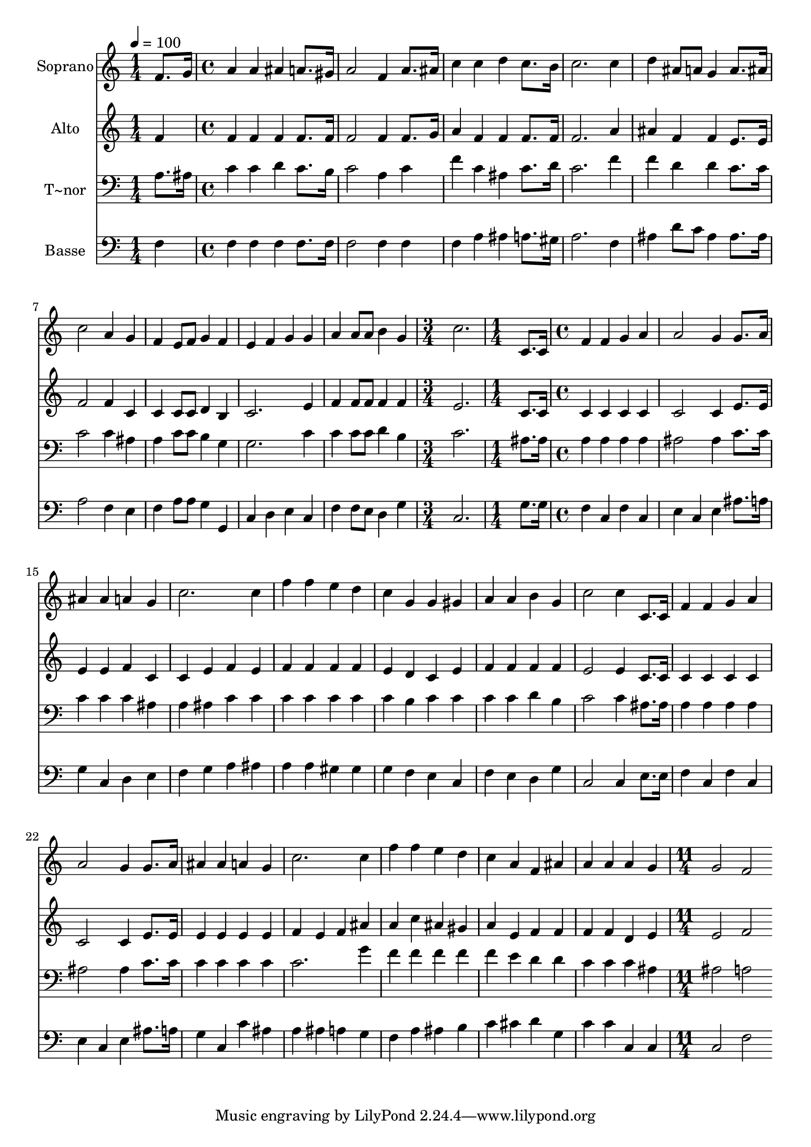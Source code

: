 % Lily was here -- automatically converted by c:/Program Files (x86)/LilyPond/usr/bin/midi2ly.py from output/535.mid
\version "2.14.0"

\layout {
  \context {
    \Voice
    \remove "Note_heads_engraver"
    \consists "Completion_heads_engraver"
    \remove "Rest_engraver"
    \consists "Completion_rest_engraver"
  }
}

trackAchannelA = {
  
  \time 1/4 
  
  \tempo 4 = 100 
  \skip 4 
  | % 2
  
  \time 4/4 
  \skip 1*9 
  \time 3/4 
  \skip 2. 
  | % 12
  
  \time 1/4 
  \skip 4 
  | % 13
  
  \time 4/4 
  \skip 1*15 
  \time 11/4 
  
}

trackA = <<
  \context Voice = voiceA \trackAchannelA
>>


trackBchannelA = {
  
  \set Staff.instrumentName = "Soprano"
  
}

trackBchannelB = \relative c {
  f'8. g16 a4 a ais a8. gis16 a2 f4 a8. ais16 c4 c 
  | % 2
  d c8. b16 c2. c4 d ais8 a g4 a8. ais16 c2 a4 g f e8 f g4 f 
  e f g g 
  | % 4
  a a8 a b4 g c2. c,8. c16 f4 f g 
  | % 5
  a a2 g4 g8. a16 ais4 ais a g c2. c4 f f e d c g g gis a 
  | % 7
  a b g c2 c4 c,8. c16 f4 f g a 
  | % 8
  a2 g4 g8. a16 ais4 ais a g c2. 
  | % 9
  c4 f f e d c a f ais a a 
  | % 10
  a g g2 f 
}

trackB = <<
  \context Voice = voiceA \trackBchannelA
  \context Voice = voiceB \trackBchannelB
>>


trackCchannelA = {
  
  \set Staff.instrumentName = "Alto"
  
}

trackCchannelB = \relative c {
  f'4 f f f f8. f16 f2 f4 f8. g16 a4 f 
  | % 2
  f f8. f16 f2. a4 ais f f e8. e16 f2 f4 c c c8 c d4 b c2. e4 
  | % 4
  f f8 f f4 f e2. c8. c16 c4 c c 
  | % 5
  c c2 c4 e8. e16 e4 e f c c e 
  | % 6
  f e f f f f e d c e f 
  | % 7
  f f f e2 e4 c8. c16 c4 c c c 
  | % 8
  c2 c4 e8. e16 e4 e e e f e f 
  | % 9
  ais a c ais gis a e f f f f 
  | % 10
  d e e2 f 
}

trackC = <<
  \context Voice = voiceA \trackCchannelA
  \context Voice = voiceB \trackCchannelB
>>


trackDchannelA = {
  
  \set Staff.instrumentName = "T~nor"
  
}

trackDchannelB = \relative c {
  a'8. ais16 c4 c d c8. b16 c2 a4 c f c 
  | % 2
  ais c8. d16 c2. f4 f d d c8. c16 c2 c4 ais a c8 c b4 g g2. 
  c4 
  | % 4
  c c8 c d4 b c2. ais8. ais16 a4 a a 
  | % 5
  a ais2 ais4 c8. c16 c4 c c ais a ais 
  | % 6
  c c c c c c c b c c c 
  | % 7
  c d b c2 c4 ais8. ais16 a4 a a a 
  | % 8
  ais2 ais4 c8. c16 c4 c c c c2. 
  | % 9
  g'4 f f f f f e d d c c 
  | % 10
  c ais ais2 a 
}

trackD = <<

  \clef bass
  
  \context Voice = voiceA \trackDchannelA
  \context Voice = voiceB \trackDchannelB
>>


trackEchannelA = {
  
  \set Staff.instrumentName = "Basse"
  
}

trackEchannelB = \relative c {
  f4 f f f f8. f16 f2 f4 f f a 
  | % 2
  ais a8. gis16 a2. f4 ais d8 c ais4 ais8. ais16 a2 f4 e f a8 
  a g4 g, c d e c 
  | % 4
  f f8 e d4 g c,2. g'8. g16 f4 c f 
  | % 5
  c e c e ais8. a16 g4 c, d e f g 
  | % 6
  a ais a a gis gis g f e c f 
  | % 7
  e d g c,2 c4 e8. e16 f4 c f c 
  | % 8
  e c e ais8. a16 g4 c, c' ais a ais a 
  | % 9
  g f a ais b c cis d g, c c 
  | % 10
  c, c c2 f 
}

trackE = <<

  \clef bass
  
  \context Voice = voiceA \trackEchannelA
  \context Voice = voiceB \trackEchannelB
>>


\score {
  <<
    \context Staff=trackB \trackA
    \context Staff=trackB \trackB
    \context Staff=trackC \trackA
    \context Staff=trackC \trackC
    \context Staff=trackD \trackA
    \context Staff=trackD \trackD
    \context Staff=trackE \trackA
    \context Staff=trackE \trackE
  >>
  \layout {}
  \midi {}
}
